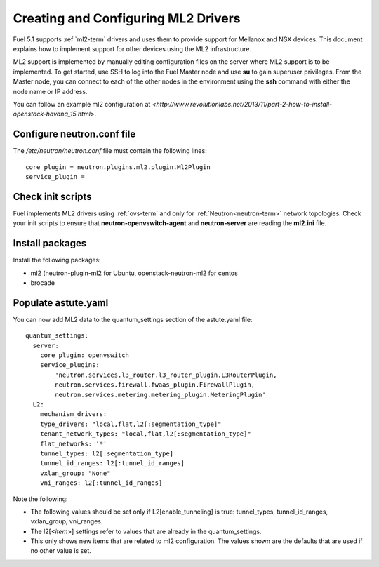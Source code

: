 
.. _ml2-create-ops:

Creating and Configuring ML2 Drivers
====================================

Fuel 5.1 supports :ref:`ml2-term` drivers
and uses them to provide support for Mellanox and NSX devices.
This document explains how to implement support
for other devices using the ML2 infrastructure.

ML2 support is implemented by manually editing configuration files
on the server where ML2 support is to be implemented.
To get started, use SSH to log into the Fuel Master node
and use **su** to gain superuser privileges.
From the Master node,
you can connect to each of the other nodes in the environment
using the **ssh** command with either the node name or IP address.

You can follow an example ml2 configuration at
`<http://www.revolutionlabs.net/2013/11/part-2-how-to-install-openstack-havana_15.html>`.


Configure neutron.conf file
---------------------------

The */etc/neutron/neutron.conf* file
must contain the following lines:

::

    core_plugin = neutron.plugins.ml2.plugin.Ml2Plugin
    service_plugin =

Check init scripts
------------------

Fuel implements ML2 drivers using :ref:`ovs-term`
and only for :ref:`Neutron<neutron-term>` network topologies.
Check your init scripts to ensure that
**neutron-openvswitch-agent** and
**neutron-server** are reading the **ml2.ini** file.

Install packages
----------------

Install the following packages:


- ml2 (neutron-plugin-ml2 for Ubuntu,
  openstack-neutron-ml2 for centos
- brocade

Populate astute.yaml
--------------------
You can now add ML2 data to the quantum_settings section
of the astute.yaml file:

::

    quantum_settings:
      server:
        core_plugin: openvswitch
        service_plugins:
            'neutron.services.l3_router.l3_router_plugin.L3RouterPlugin,
            neutron.services.firewall.fwaas_plugin.FirewallPlugin,
            neutron.services.metering.metering_plugin.MeteringPlugin'
      L2:
        mechanism_drivers:
        type_drivers: "local,flat,l2[:segmentation_type]"
        tenant_network_types: "local,flat,l2[:segmentation_type]"
        flat_networks: '*'
        tunnel_types: l2[:segmentation_type]
        tunnel_id_ranges: l2[:tunnel_id_ranges]
        vxlan_group: "None"
        vni_ranges: l2[:tunnel_id_ranges]

Note the following:

- The following values should be set
  only if L2[enable_tunneling] is true:
  tunnel_types, tunnel_id_ranges, vxlan_group, vni_ranges.

- The l2[<*item*>] settings refer to values
  that are already in the quantum_settings.

- This only shows new items that are related to ml2 configuration.
  The values shown are the defaults that are used
  if no other value is set.

